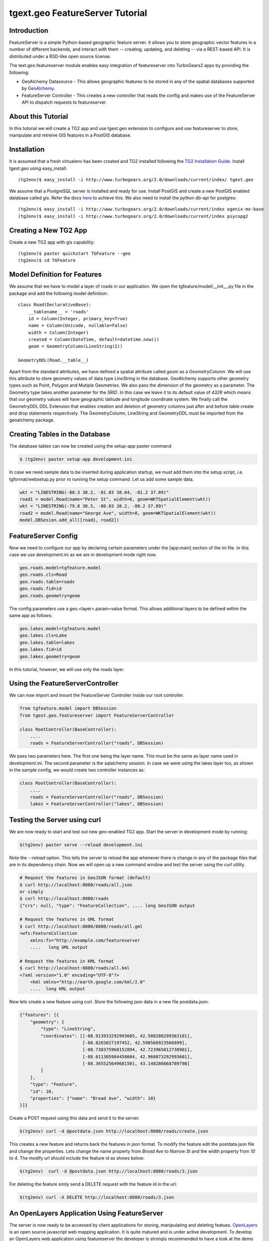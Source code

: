 

tgext.geo FeatureServer Tutorial
================================


Introduction
------------

FeatureServer is a simple Python-based geographic feature server. It allows
you to store geographic vector features in a number of different backends,
and interact with them -- creating, updating, and deleting -- via a
REST-based API. It is distributed under a BSD-like open source license.

The text.geo.featureserver module enables easy integration of featureserver
into TurboGears2 apps by providing the following:

*  GeoAlchemy Datasource - This allows geographic features to be stored in any of the spatial databases supported by `GeoAlchemy <http://geoalchemy.org>`_.
* FeatureServer Controller - This creates a new controller that reads the config and makes use of the FeatureServer API to dispatch requests to featureserver.

About this Tutorial
-------------------

In this tutorial we will create a TG2 app and use tgext.geo extension to configure and use featureserver to store, manipulate and retreive GIS features in a PostGIS database.


Installation
------------

It is assumed that a fresh virtualenv has been created and TG2 installed following the `TG2 Installation Guide <http://turbogears.org/2.0/docs/main/DownloadInstall.html#install-turbogears-2>`_. Install tgext.geo using easy_install::

    (tg2env)$ easy_install -i http://www.turbogears.org/2.0/downloads/current/index/ tgext.geo

We assume that a PostgreSQL server is installed and ready for use. Install PostGIS and create a new PostGIS enabled database called `gis`. Refer the docs `here <http://postgis.refractions.net/documentation>`_ to achieve this. We also need to install the python db-api for postgres::

    (tg2env)$ easy_install -i http://www.turbogears.org/2.0/downloads/current/index egenix-mx-base
    (tg2env)$ easy_install -i http://www.turbogears.org/2.0/downloads/current/index psycopg2 


Creating a New TG2 App
----------------------

Create a new TG2 app with gis capability::

    (tg2env)$ paster quickstart TGFeature --geo
    (tg2env)$ cd TGFeature


Model Definition for Features
-----------------------------

We assume that we have to model a layer of roads in our application. We open the tgfeature/model/__init__.py file in the package and add the following model definition::

    class Road(DeclarativeBase):
        __tablename__ = 'roads'
        id = Column(Integer, primary_key=True)
        name = Column(Unicode, nullable=False)
        width = Column(Integer)
        created = Column(DateTime, default=datetime.now())
        geom = GeometryColumn(LineString(2))

    GeometryDDL(Road.__table__)

Apart from the standard attributes, we have defined a spatial attribute called `geom` as a `GeometryColumn`. We will use this attribute to store geometry values of data type `LineString` in the database. GeoAlchemy supports other geometry types such as Point, Polygon and Mutiple Geometries. We also pass the dimension of the geometry as a parameter. The Geometry type takes another parameter for the `SRID`. In this case we leave it to its default value of `4326` which means that our geometry values will have geographic latitude and longitude coordinate system. We finally call the GeometryDDL DDL Extension that enables creation and deletion of geometry columns just after and before table create and drop statements respectively. The GeometryColumn, LineString and GeometryDDL must be imported from the geoalchemy package.

Creating Tables in the Database 
-------------------------------

The database tables can now be created using the setup-app paster command

.. code-block:: bash

    $ (tg2env) paster setup-app development.ini

In case we need sample data to be inserted during application startup, we must add them into the setup script, i.e. tgformat/websetup.py prior ro running the setup command. Let us add some sample data.

.. code-block:: python

    wkt = "LINESTRING(-80.3 38.2, -81.03 38.04, -81.2 37.89)"
    road1 = model.Road(name="Peter St", width=6, geom=WKTSpatialElement(wkt))
    wkt = "LINESTRING(-79.8 38.5, -80.03 38.2, -80.2 37.89)"
    road2 = model.Road(name="George Ave", width=8, geom=WKTSpatialElement(wkt))
    model.DBSesion.add_all([road1, road2])



FeatureServer Config
--------------------

Now we need to configure our app by declaring certain parameters under the [app:main] section of the ini file. In this case we use development.ini as we are in development mode right now.

.. code-block:: python

    geo.roads.model=tgfeature.model
    geo.roads.cls=Road
    geo.roads.table=roads
    geo.roads.fid=id
    geo.roads.geometry=geom

The config parameters use a geo.<layer>.param=value format. This allows additional layers to be defined within the same app as follows:

.. code-block:: python

    geo.lakes.model=tgfeature.model
    geo.lakes.cls=Lake
    geo.lakes.table=lakes
    geo.lakes.fid=id
    geo.lakes.geometry=geom

In this tutorial, however, we will use only the roads layer.

Using the FeatureServerController
---------------------------------

We can now import and mount the FeatureServer Controller inside our root controller.

.. code-block:: python

    from tgfeature.model import DBSession
    from tgext.geo.featureserver import FeatureServerController

    class RootController(BaseController):
        ....
        roads = FeatureServerController("roads", DBSession)

We pass two parameters here. The first one being the layer name. This must be the same as layer name used in development.ini. The second parameter is the sqlalchemy session. In case we were using the lakes layer too, as shown in the sample config, we would create two controller instances as:

.. code-block:: python

    class RootController(BaseController):
        ....
        roads = FeatureServerController("roads", DBSession)
        lakes = FeatureServerController("lakes", DBSession)

Testing the Server using curl
-----------------------------

We are now ready to start and test out new geo-enabled TG2 app. Start the server in development mode by running:

.. code-block:: bash

    $(tg2env) paster serve --reload development.ini

Note the `--reload` option. This tells the server to reload the app whenever there is change in any of the package files that are in its dependency chain. Now we will open up a new command window and test the server using the `curl` utility.

.. code-block:: bash

    # Request the features in GeoJSON format (default)
    $ curl http://localhost:8080/roads/all.json
    or simply
    $ curl http://localhost:8080/roads
    {"crs": null, "type": "FeatureCollection", .... long GeoJSON output

    # Request the features in GML format
    $ curl http://localhost:8080/8080/roads/all.gml
    <wfs:FeatureCollection
   	xmlns:fs="http://example.com/featureserver
        ....   long GML output

    # Request the features in KML format
    $ curl http://localhost:8080/roads/all.kml
    <?xml version="1.0" encoding="UTF-8"?>
        <kml xmlns="http://earth.google.com/kml/2.0"
        ....  long KML output

Now lets create a new feature using curl. Store the following json data in a new file postdata.json:

.. code-block:: javascript

    {"features": [{
        "geometry": {
            "type": "LineString",
            "coordinates": [[-88.913933292993605, 42.508280299363101],
                            [-88.8203027197452, 42.598566923566899],
                            [-88.738375968152894, 42.723965012738901],
                            [-88.611305904458604, 42.968073292993601],
                            [-88.365525649681501, 43.140286668789798]
            ]
        },
        "type": "Feature",
        "id": 10,
        "properties": {"name": "Broad Ave", "width": 10}
    }]}

Create a POST request using this data and send it to the server.

.. code-block:: bash

    $(tg2env) curl -d @postdata.json http://localhost:8080/roads/create.json

This creates a new feature and returns back the features in json format. To modify the feature edit the postdata.json file and change the properties. Lets change the name property from `Broad Ave` to `Narrow St` and the width property from `10` to `4`. The modify url should include the feature id as shows below:

.. code-block:: bash

    $(tg2env)  curl -d @postdata.json http://localhost:8080/roads/3.json

For deleting the feature simly send a DELETE request with the feature id in the url:

.. code-block:: bash

    $(tg2env) curl -X DELETE http://localhost:8080/roads/3.json

An OpenLayers Application Using FeatureServer
---------------------------------------------

The server is now ready to be accessed by client applications for storing, manipulating and deleting featues. `OpenLayers <http://openlayers.org>`_ is an open source javascript web mapping application. It is quite matured and is under active development. To develop an OpenLayers web application using featureserver the developer is strongly recommended to have a look at the demo application available with the featureserver source code. Copy the demo app (index.html in side featureserver source code directory) to the public folder under the different name:

.. code-block:: bash

    $(tg2env) cp /path/to/featureserversource/index.html tgformat/public/demo.html
    $(tg2env) cp /path/to/featureserversource/json.html tgformat/public/
    $(tg2env) cp /path/to/featureserversource/kml.html tgformat/public/

Now modify these files to change the following::

    * change all references to featureserver.cgi to '' (null)
    * change all references to scribble to 'roads' (layer)

Point your browser to http://localhost:8080/demo.html. You should now be able to view, create and modify features using featureserver running inside your TG2 app.

.. todo:: Add authentication and authorization notes

.. todo:: Review this file for todo items.


